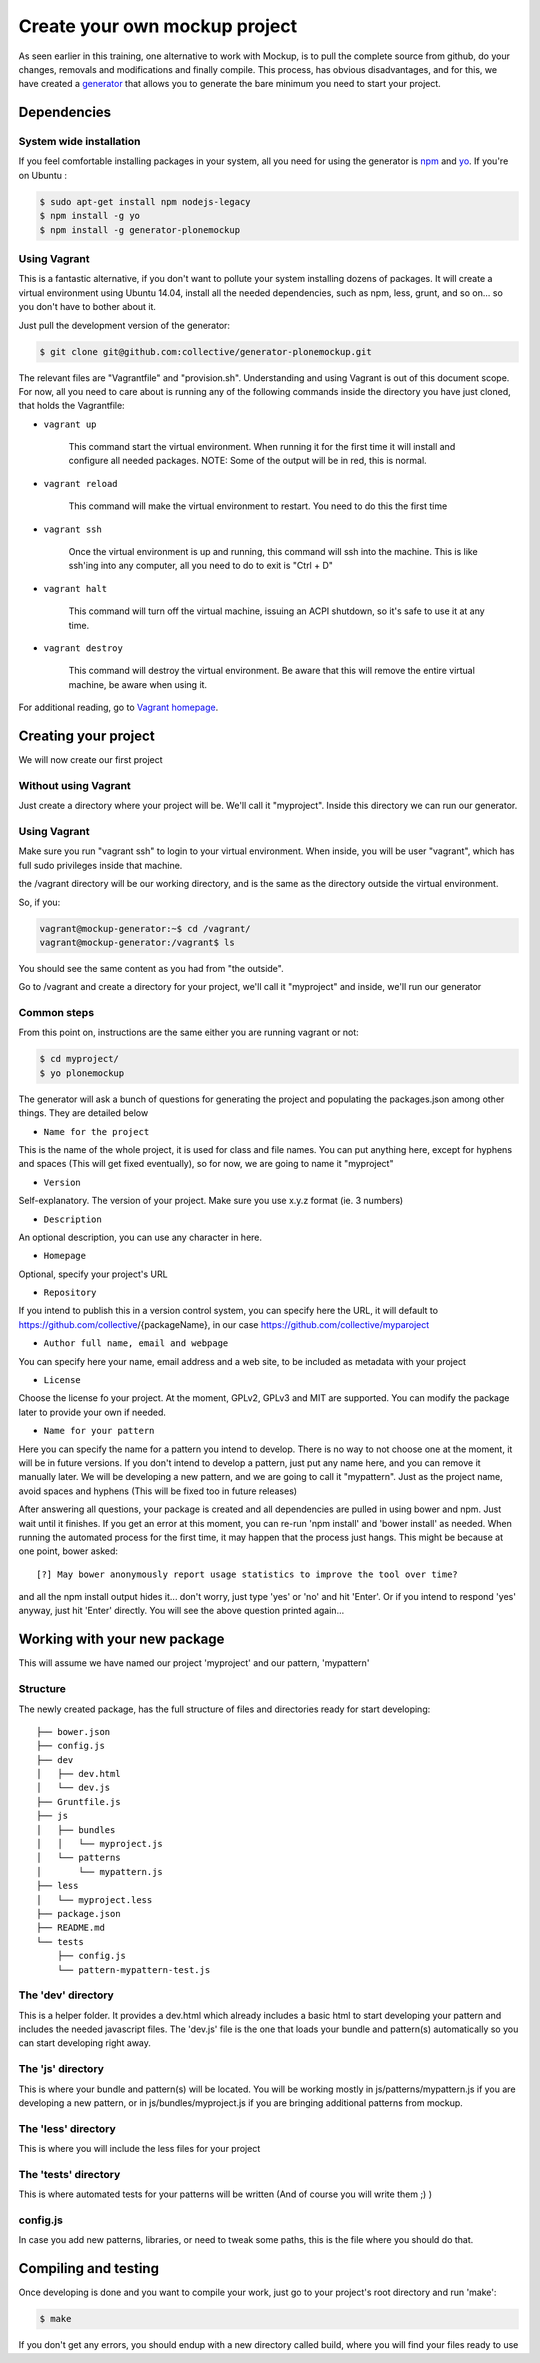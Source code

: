 Create your own mockup project
==============================

As seen earlier in this training, one alternative to work with Mockup, is to pull the complete source from github, do your changes, removals and modifications and finally compile. This process, has obvious disadvantages, and for this, we have created a `generator <https://github.com/collective/generator-plonemockup>`_ that allows you to generate the bare minimum you need to start your project.


Dependencies
------------


System wide installation
~~~~~~~~~~~~~~~~~~~~~~~~

If you feel comfortable installing packages in your system, all you need for using the generator is `npm <http://npm.com>`_ and `yo <https://github.com/yeoman/yo>`_.
If you're on Ubuntu :

.. code-block:: bash

    $ sudo apt-get install npm nodejs-legacy
    $ npm install -g yo
    $ npm install -g generator-plonemockup


Using Vagrant
~~~~~~~~~~~~~

This is a fantastic alternative, if you don't want to pollute your system installing dozens of packages. It will create a virtual environment using Ubuntu 14.04, install all the needed dependencies, such as npm, less, grunt, and so on... so you don't have to bother about it.

Just pull the development version of the generator:

.. code-block:: bash

    $ git clone git@github.com:collective/generator-plonemockup.git

The relevant files are "Vagrantfile" and "provision.sh". Understanding and using Vagrant is out of this document scope. For now, all you need to care about is running any of the following commands inside the directory you have just cloned, that holds the Vagrantfile:

- ``vagrant up``

    This command start the virtual environment. When running it for the first time it will install and configure all needed packages.
    NOTE: Some of the output will be in red, this is normal.

- ``vagrant reload``

    This command will make the virtual environment to restart. You need to do this the first time

- ``vagrant ssh``

    Once the virtual environment is up and running, this command will ssh into the machine. This is like ssh'ing into any computer, all you need to do to exit is "Ctrl + D"

- ``vagrant halt``

    This command will turn off the virtual machine, issuing an ACPI shutdown, so it's safe to use it at any time.

- ``vagrant destroy``

    This command will destroy the virtual environment. Be aware that this will remove the entire virtual machine, be aware when using it.


For additional reading, go to `Vagrant homepage <https://www.vagrantup.com/>`_.


Creating your project
---------------------

We will now create our first project

Without using Vagrant
~~~~~~~~~~~~~~~~~~~~~

Just create a directory where your project will be. We'll call it "myproject". Inside this directory we can run our generator.


Using Vagrant
~~~~~~~~~~~~~

Make sure you run "vagrant ssh" to login to your virtual environment. When inside, you will be user "vagrant", which has full sudo privileges inside that machine.

the /vagrant directory will be our working directory, and is the same as the directory outside the virtual environment.

So, if you:

.. code-block:: bash

    vagrant@mockup-generator:~$ cd /vagrant/
    vagrant@mockup-generator:/vagrant$ ls

You should see the same content as you had from "the outside".

Go to /vagrant and create a directory for your project, we'll call it "myproject" and inside, we'll run our generator


Common steps
~~~~~~~~~~~~

From this point on, instructions are the same either you are running vagrant or not:

.. code-block:: bash

    $ cd myproject/
    $ yo plonemockup

The generator will ask a bunch of questions for generating the project and populating the packages.json among other things. They are detailed below

- ``Name for the project``

This is the name of the whole project, it is used for class and file names. You can put anything here, except for hyphens and spaces (This will get fixed eventually), so for now, we are going to name it "myproject"

- ``Version``

Self-explanatory. The version of your project. Make sure you use x.y.z format (ie. 3 numbers)

- ``Description``

An optional description, you can use any character in here.

- ``Homepage``

Optional, specify your project's URL

- ``Repository``

If you intend to publish this in a version control system, you can specify here the URL, it will default to https://github.com/collective/{packageName}, in our case https://github.com/collective/myparoject

- ``Author full name, email and webpage``

You can specify here your name, email address and a web site, to be included as metadata with your project

- ``License``

Choose the license fo your project. At the moment, GPLv2, GPLv3 and MIT are supported. You can modify the package later to provide your own if needed.

- ``Name for your pattern``

Here you can specify the name for a pattern you intend to develop. There is no way to not choose one at the moment, it will be in future versions. If you don't intend to develop a pattern, just put any name here, and you can remove it manually later.
We will be developing a new pattern, and we are going to call it "mypattern".
Just as the project name, avoid spaces and hyphens (This will be fixed too in future releases)


After answering all questions, your package is created and all dependencies are pulled in using bower and npm. Just wait until it finishes.
If you get an error at this moment, you can re-run 'npm install' and 'bower install' as needed.
When running the automated process for the first time, it may happen that the process just hangs. This might be because at one point, bower asked::

    [?] May bower anonymously report usage statistics to improve the tool over time?

and all the npm install output hides it... don't worry, just type 'yes' or 'no' and hit 'Enter'. Or if you intend to respond 'yes' anyway, just hit 'Enter' directly. You will see the above question printed again...


Working with your new package
-----------------------------

This will assume we have named our project 'myproject' and our pattern, 'mypattern'


Structure
~~~~~~~~~

The newly created package, has the full structure of files and directories ready for start developing::

    ├── bower.json
    ├── config.js
    ├── dev
    │   ├── dev.html
    │   └── dev.js
    ├── Gruntfile.js
    ├── js
    │   ├── bundles
    │   │   └── myproject.js
    │   └── patterns
    │       └── mypattern.js
    ├── less
    │   └── myproject.less
    ├── package.json
    ├── README.md
    └── tests
        ├── config.js
        └── pattern-mypattern-test.js


The 'dev' directory
~~~~~~~~~~~~~~~~~~~

This is a helper folder. It provides a dev.html which already includes a basic html to start developing your pattern and includes the needed javascript files. The 'dev.js' file is the one that loads your bundle and pattern(s) automatically so you can start developing right away.


The 'js' directory
~~~~~~~~~~~~~~~~~~

This is where your bundle and pattern(s) will be located.
You will be working mostly in js/patterns/mypattern.js if you are developing a new pattern, or in js/bundles/myproject.js if you are bringing additional patterns from mockup.


The 'less' directory
~~~~~~~~~~~~~~~~~~~~

This is where you will include the less files for your project


The 'tests' directory
~~~~~~~~~~~~~~~~~~~~~

This is where automated tests for your patterns will be written (And of course you will write them ;) )


config.js
~~~~~~~~~

In case you add new patterns, libraries, or need to tweak some paths, this is the file where you should do that.


Compiling and testing
---------------------

Once developing is done and you want to compile your work, just go to your project's root directory and run 'make':

.. code-block:: bash

    $ make

If you don't get any errors, you should endup with a new directory called build, where you will find your files ready to use
